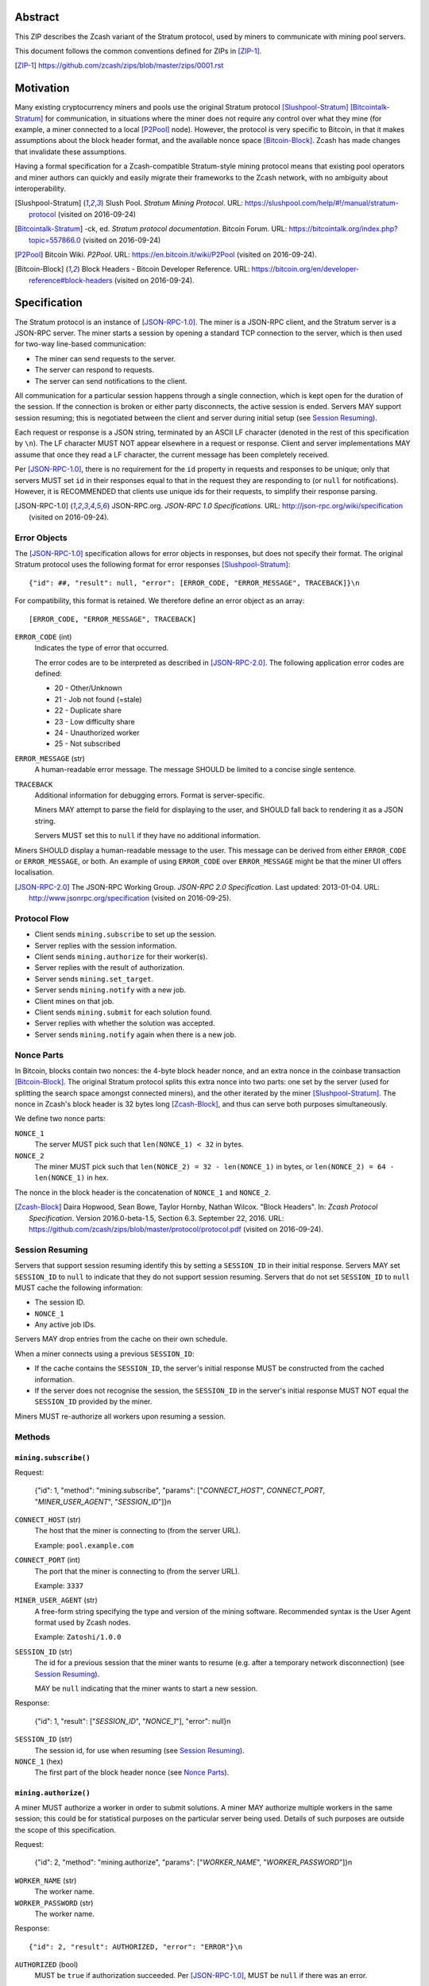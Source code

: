 Abstract
========

This ZIP describes the Zcash variant of the Stratum protocol, used by miners to
communicate with mining pool servers.

This document follows the common conventions defined for ZIPs in [ZIP-1]_.

.. [ZIP-1] https://github.com/zcash/zips/blob/master/zips/0001.rst


Motivation
==========

Many existing cryptocurrency miners and pools use the original Stratum protocol
[Slushpool-Stratum]_ [Bitcointalk-Stratum]_ for communication, in situations
where the miner does not require any control over what they mine (for example, a
miner connected to a local [P2Pool]_ node). However, the protocol is very
specific to Bitcoin, in that it makes assumptions about the block header format,
and the available nonce space [Bitcoin-Block]_. Zcash has made changes that
invalidate these assumptions.

Having a formal specification for a Zcash-compatible Stratum-style mining
protocol means that existing pool operators and miner authors can quickly and
easily migrate their frameworks to the Zcash network, with no ambiguity about
interoperability.

.. [Slushpool-Stratum] Slush Pool. *Stratum Mining Protocol*.
  URL: https://slushpool.com/help/#!/manual/stratum-protocol
  (visited on 2016-09-24)
.. [Bitcointalk-Stratum] -ck, ed. *Stratum protocol documentation*. Bitcoin Forum.
  URL: https://bitcointalk.org/index.php?topic=557866.0 (visited on 2016-09-24)
.. [P2Pool] Bitcoin Wiki. *P2Pool*. URL: https://en.bitcoin.it/wiki/P2Pool
  (visited on 2016-09-24).
.. [Bitcoin-Block] Block Headers - Bitcoin Developer Reference.
  URL: https://bitcoin.org/en/developer-reference#block-headers
  (visited on 2016-09-24).


Specification
=============

The Stratum protocol is an instance of [JSON-RPC-1.0]_. The miner is a JSON-RPC
client, and the Stratum server is a JSON-RPC server. The miner starts a session
by opening a standard TCP connection to the server, which is then used for
two-way line-based communication:

- The miner can send requests to the server.
- The server can respond to requests.
- The server can send notifications to the client.

All communication for a particular session happens through a single connection,
which is kept open for the duration of the session. If the connection is broken
or either party disconnects, the active session is ended. Servers MAY support
session resuming; this is negotiated between the client and server during
initial setup (see `Session Resuming`_).

Each request or response is a JSON string, terminated by an ASCII LF character
(denoted in the rest of this specification by ``\n``). The LF character MUST NOT
appear elsewhere in a request or response. Client and server implementations MAY
assume that once they read a LF character, the current message has been
completely received.

Per [JSON-RPC-1.0]_, there is no requirement for the ``id`` property in requests
and responses to be unique; only that servers MUST set ``id`` in their responses
equal to that in the request they are responding to (or ``null`` for
notifications). However, it is RECOMMENDED that clients use unique ids for their
requests, to simplify their response parsing.

.. [JSON-RPC-1.0] JSON-RPC.org. *JSON-RPC 1.0 Specifications*.
  URL: http://json-rpc.org/wiki/specification (visited on 2016-09-24).

Error Objects
~~~~~~~~~~~~~

The [JSON-RPC-1.0]_ specification allows for error objects in responses, but
does not specify their format. The original Stratum protocol uses the following
format for error responses [Slushpool-Stratum]_::

    {"id": ##, "result": null, "error": [ERROR_CODE, "ERROR_MESSAGE", TRACEBACK]}\n

For compatibility, this format is retained. We therefore define an error object
as an array::

    [ERROR_CODE, "ERROR_MESSAGE", TRACEBACK]

``ERROR_CODE`` (int)
  Indicates the type of error that occurred.

  The error codes are to be interpreted as described in [JSON-RPC-2.0]_.
  The following application error codes are defined:

  - 20 - Other/Unknown
  - 21 - Job not found (=stale)
  - 22 - Duplicate share
  - 23 - Low difficulty share
  - 24 - Unauthorized worker
  - 25 - Not subscribed

``ERROR_MESSAGE`` (str)
  A human-readable error message. The message SHOULD be limited to a concise
  single sentence.

``TRACEBACK``
  Additional information for debugging errors. Format is server-specific.

  Miners MAY attempt to parse the field for displaying to the user, and SHOULD
  fall back to rendering it as a JSON string.

  Servers MUST set this to ``null`` if they have no additional information.

Miners SHOULD display a human-readable message to the user. This message can be
derived from either ``ERROR_CODE`` or ``ERROR_MESSAGE``, or both. An example of
using ``ERROR_CODE`` over ``ERROR_MESSAGE`` might be that the miner UI offers
localisation.

.. [JSON-RPC-2.0] The JSON-RPC Working Group. *JSON-RPC 2.0 Specification*.
  Last updated: 2013-01-04.
  URL: http://www.jsonrpc.org/specification (visited on 2016-09-25).

Protocol Flow
~~~~~~~~~~~~~

- Client sends ``mining.subscribe`` to set up the session.
- Server replies with the session information.
- Client sends ``mining.authorize`` for their worker(s).
- Server replies with the result of authorization.
- Server sends ``mining.set_target``.
- Server sends ``mining.notify`` with a new job.
- Client mines on that job.
- Client sends ``mining.submit`` for each solution found.
- Server replies with whether the solution was accepted.
- Server sends ``mining.notify`` again when there is a new job.

Nonce Parts
~~~~~~~~~~~

In Bitcoin, blocks contain two nonces: the 4-byte block header nonce, and an
extra nonce in the coinbase transaction [Bitcoin-Block]_. The original Stratum
protocol splits this extra nonce into two parts: one set by the server (used
for splitting the search space amongst connected miners), and the other iterated
by the miner [Slushpool-Stratum]_. The nonce in Zcash's block header is 32 bytes
long [Zcash-Block]_, and thus can serve both purposes simultaneously.

We define two nonce parts:

``NONCE_1``
  The server MUST pick such that ``len(NONCE_1) < 32`` in bytes.

``NONCE_2``
  The miner MUST pick such that ``len(NONCE_2) = 32 - len(NONCE_1)`` in bytes,
  or ``len(NONCE_2) = 64 - len(NONCE_1)`` in hex.

The nonce in the block header is the concatenation of ``NONCE_1`` and
``NONCE_2``.

.. [Zcash-Block] Daira Hopwood, Sean Bowe, Taylor Hornby, Nathan Wilcox.
  "Block Headers". In: *Zcash Protocol Specification*.
  Version 2016.0-beta-1.5, Section 6.3. September 22, 2016.
  URL: https://github.com/zcash/zips/blob/master/protocol/protocol.pdf
  (visited on 2016-09-24).

Session Resuming
~~~~~~~~~~~~~~~~

Servers that support session resuming identify this by setting a ``SESSION_ID``
in their initial response. Servers MAY set ``SESSION_ID`` to ``null`` to
indicate that they do not support session resuming. Servers that do not set
``SESSION_ID`` to ``null`` MUST cache the following information:

- The session ID.
- ``NONCE_1``
- Any active job IDs.

Servers MAY drop entries from the cache on their own schedule.

When a miner connects using a previous ``SESSION_ID``:

- If the cache contains the ``SESSION_ID``, the server's initial response MUST
  be constructed from the cached information.

- If the server does not recognise the session, the ``SESSION_ID`` in the
  server's initial response MUST NOT equal the ``SESSION_ID`` provided by the
  miner.

Miners MUST re-authorize all workers upon resuming a session.

Methods
~~~~~~~

``mining.subscribe()``
----------------------

Request:

    {"id": 1, "method": "mining.subscribe", "params": ["*CONNECT_HOST*", *CONNECT_PORT*, "*MINER_USER_AGENT*", "*SESSION_ID*"]}\n

``CONNECT_HOST`` (str)
  The host that the miner is connecting to (from the server URL).

  Example: ``pool.example.com``

``CONNECT_PORT`` (int)
  The port that the miner is connecting to (from the server URL).

  Example: ``3337``

``MINER_USER_AGENT`` (str)
  A free-form string specifying the type and version of the mining software.
  Recommended syntax is the User Agent format used by Zcash nodes.

  Example: ``Zatoshi/1.0.0``

``SESSION_ID`` (str)
  The id for a previous session that the miner wants to resume (e.g. after a
  temporary network disconnection) (see `Session Resuming`_).

  MAY be ``null`` indicating that the miner wants to start a new session.

Response:

    {"id": 1, "result": ["*SESSION_ID*", "*NONCE_1*"], "error": null}\n

``SESSION_ID`` (str)
  The session id, for use when resuming (see `Session Resuming`_).

``NONCE_1`` (hex)
  The first part of the block header nonce (see `Nonce Parts`_).

``mining.authorize()``
----------------------

A miner MUST authorize a worker in order to submit solutions. A miner MAY
authorize multiple workers in the same session; this could be for statistical
purposes on the particular server being used. Details of such purposes are
outside the scope of this specification.

Request:

    {"id": 2, "method": "mining.authorize", "params": ["*WORKER_NAME*", "*WORKER_PASSWORD*"]}\n

``WORKER_NAME`` (str)
  The worker name.

``WORKER_PASSWORD`` (str)
  The worker name.

Response::

    {"id": 2, "result": AUTHORIZED, "error": "ERROR"}\n

``AUTHORIZED`` (bool)
  MUST be ``true`` if authorization succeeded. Per [JSON-RPC-1.0]_, MUST be
  ``null`` if there was an error.

``ERROR`` (obj)
  An error object. MUST be ``null`` if authorization succeeded.

  If authorization failed, the server MUST provide an error object describing
  the reason. See `Error Objects`_ for the object format.

``mining.set_target()``
-----------------------

Server message:

    {"id": null, "method": "mining.set_target", "params": ["*TARGET*"]}\n

``TARGET`` (hex)
  The server target for the next received job and all subsequent jobs (until the
  next time this message is sent). The miner compares proposed block hashes with
  this target as a 256-bit big-endian integer, and valid blocks MUST NOT have
  hashes larger than (above) the current target (in accordance with the Zcash
  network consensus rules [Zcash-Target]_).

  Miners SHOULD NOT submit work above this target. Miners SHOULD validate their
  solutions before submission (to avoid both unnecessary network traffic and
  wasted miner time).

  Servers MUST NOT accept submissions above this target for jobs sent after this
  message. Servers MAY accept submissions above this target for jobs sent before
  this message, but MUST check them against the previous target.

When displaying the current target in the UI to users, miners MAY convert the
target to an integer difficulty as used in Bitcoin miners. When doing so, miners
SHOULD use ``powLimit`` (as defined in ``src/chainparams.cpp``) as the basis for
conversion.

.. [Zcash-Target] Daira Hopwood, Sean Bowe, Taylor Hornby, Nathan Wilcox.
  "Difficulty filter". In: *Zcash Protocol Specification*.
  Version 2016.0-beta-1.5, Section 6.4.2. September 22, 2016.
  URL: https://github.com/zcash/zips/blob/master/protocol/protocol.pdf
  (visited on 2016-09-24).

``mining.notify()``
-------------------

Server message:

    {"id": null, "method": "mining.notify", "params": ["*JOB_ID*", "*VERSION*", "*PREVHASH*", "*MERKLEROOT*", "*RESERVED*", "*TIME*", "*BITS*", *CLEAN_JOBS*]}\n

``JOB_ID`` (str)
  The id of this job.

``VERSION`` (hex)
  The block header version, encoded as in a block header (little-endian
  ``int32_t``).

  Used as a switch for subsequent parameters. At time of writing, the only
  defined block header version is 4. Miners SHOULD alert the user upon receiving
  jobs containing block header versions they do not know about or support, and
  MUST ignore such jobs.

  Example: ``04000000``

The following parameters are only valid for ``VERSION == "04000000"``:

``PREVHASH`` (hex)
  The 32-byte hash of the previous block, encoded as in a block header.

``MERKLEROOT`` (hex)
  The 32-byte Merkle root of the transactions in this block, encoded as in a
  block header.

``RESERVED`` (hex)
  A 32-byte reserved field, encoded as in a block header. Zero by convention.

``TIME`` (hex)
  The block time suggested by the server, encoded as in a block header.

``BITS`` (hex)
  The current network difficulty target, represented in compact format, encoded
  as in a block header.

``CLEAN_JOBS`` (bool)
  If true, a new block has arrived. The miner SHOULD abandon all previous jobs.

``mining.submit()``
-------------------

Request:

    {"id": 4, "method": "mining.submit", "params": ["*WORKER_NAME*", "*JOB_ID*", "*TIME*", "*NONCE_2*", "*EQUIHASH_SOLUTION*"]}\n

``WORKER_NAME`` (str)
  A previously-authenticated worker name.

  Servers MUST NOT accept submissions from unauthenticated workers.

``JOB_ID`` (str)
  The id of the job this submission is for.

  Miners MAY make multiple submissions for a single job id.

``TIME`` (hex)
  The block time used in the submission, encoded as in a block header.

  MAY be enforced by the server to be unchanged.

``NONCE_2`` (hex)
  The second part of the block header nonce (see `Nonce Parts`_).

Result:

    {"id": 4, "result": *ACCEPTED*, "error": "*ERROR*"}\n

``ACCEPTED`` (bool)
  MUST be ``true`` if the submission was accepted. Per [JSON-RPC-1.0]_, MUST be
  ``null`` if there was an error.

``ERROR`` (obj)
  An error object. Per [JSON-RPC-1.0]_, MUST be ``null`` if the submission was
  accepted without error.

  If the submission was not accepted, the server MUST provide an error object
  describing the reason for not accepting the submission. See `Error Objects`_
  for the object format.

``client.reconnect()``
----------------------

Server message:

    {"id": null, "method": "client.reconnect", "params": [("*HOST*", *PORT*, *WAIT_TIME*)]}\n

``HOST`` (str)
  The host to reconnect to.

  Example: ``pool.example.com``

``PORT`` (int)
  The port to reconnect to.

  Example: ``3337``

``WAIT_TIME`` (int)
  Time in seconds that the miner should wait before reconnecting.

If ``client.reconnect`` is sent with empty parameters, the miner SHOULD
reconnect to the same host and port it is currently connected to.

``mining.suggest_target()``
---------------------------

Request (optional):

    {"id": 3, "method": "mining.suggest_target", "params": ["*TARGET*"]}\n

``TARGET`` (hex)
  The target suggested by the miner for the next received job and all subsequent
  jobs (until the next time this message is sent).

The server SHOULD reply with ``mining.set_target``. The server MAY set the
result id equal to the request id.


Rationale
=========

Why does ``mining.subscribe`` include the host and port?

- It has the same use cases as the ``Host:`` header in HTTP. Specifically, it
  enables virtual hosting, where virtual pools or private URLs might be used
  for DDoS protection, but that are aggregated on Stratum server backends.
  As with HTTP, the server CANNOT trust the host string.

- The port is included separately to parallel the ``client.reconnect`` method;
  both are extracted from the server URL that the miner is connecting to (e.g.
  ``stratum+tcp://pool.example.com:3337``).

Why use the 256-bit target instead of a numerical difficulty?

- There is no protocol ambiguity when using a target. A server can pick a
  specific target (by whatever algorithm), and enforce it cleanly on submitted
  jobs.

  - A numerical difficulty must be converted into a target by miners, which adds
    unnecessary complexity, results in a loss of precision, and leaves ambiguity
    over the conversion and the validity of resulting submissions.

- The minimum numerical difficulty in Bitcoin's Stratum protocol is 1, which
  corresponds to ``powLimit``. This makes it harder to test miners and servers.
  A target can represent difficulties lower than the minimum.

Does a 256-bit target waste bandwidth?

- The target is generally not set as often as solutions are submitted, so any
  effect is minimal.

- Zcash's proof-of-work, Equihash, is much slower than Bitcoin's, so any latency
  caused by the size of the target is minimal compared to the overall solver
  time.

- For the current Equihash parameters (200/9), the Equihash solution dominates
  bandwidth usage.

Why does ``mining.submit`` include ``WORKER_NAME``?

- ``WORKER_NAME`` is only included here for statistical purposes (like
  monitoring performance and/or downtime). ``JOB_ID`` is used for pairing
  server-stored jobs with submissions.


Reference Implementation
========================

- `str4d's standalone miner`_

.. _`str4d's standalone miner`: https://github.com/str4d/zcash/tree/standalone-miner


Acknowledgements
================

Thanks to:

- 5a1t for the initial brainstorming session.

- Daira Hopwood for her input on API selection and design.

- Marek Palatinus (slush) and his colleagues for their refinements, suggestions, and
  robust discussion.

This ZIP was edited by Daira Hopwood.


References
==========

.. Citations will be moved down here when rendered.
